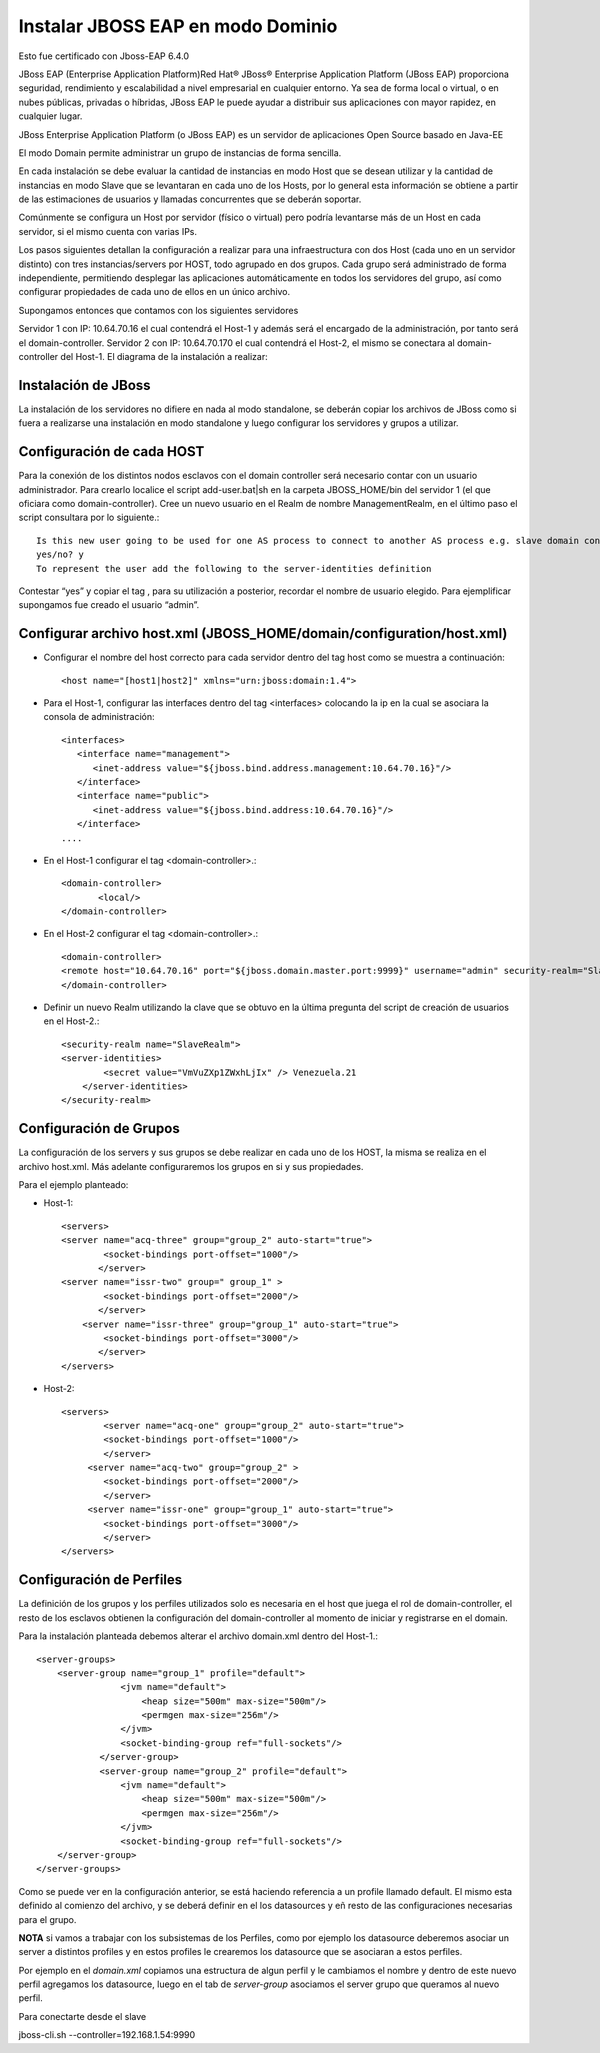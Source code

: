 Instalar JBOSS EAP en modo Dominio
===================================

Esto fue certificado con Jboss-EAP 6.4.0

JBoss EAP (Enterprise Application Platform)Red Hat® JBoss® Enterprise Application Platform (JBoss EAP) proporciona seguridad, rendimiento y escalabilidad a nivel empresarial en cualquier entorno. Ya sea de forma local o virtual, o en nubes públicas, privadas o híbridas, JBoss EAP le puede ayudar a distribuir sus aplicaciones con mayor rapidez, en cualquier lugar.

JBoss Enterprise Application Platform (o JBoss EAP) es un servidor de aplicaciones Open Source basado en Java-EE

El modo Domain permite administrar un grupo de instancias de forma sencilla.

En cada instalación se debe evaluar la cantidad de instancias en modo Host que se desean utilizar y la cantidad de instancias en modo Slave que se levantaran en cada uno de los Hosts, por lo general esta información se obtiene a partir de las estimaciones de usuarios y llamadas concurrentes que se deberán soportar.

Comúnmente se configura un Host por servidor (físico o virtual) pero podría levantarse más de un Host en cada servidor, si el mismo cuenta con varias IPs.

Los pasos siguientes detallan la configuración a realizar para una infraestructura con dos Host (cada uno en un servidor distinto) con tres instancias/servers por HOST, todo agrupado en dos grupos.
Cada grupo será administrado de forma independiente, permitiendo desplegar las aplicaciones automáticamente en todos los servidores del grupo, así como configurar propiedades de cada uno de ellos en un único archivo.

Supongamos entonces que contamos con los siguientes servidores

Servidor 1 con IP: 10.64.70.16 el cual contendrá el Host-1 y además será el encargado de la administración, por tanto será el domain-controller.
Servidor 2 con IP: 10.64.70.170 el cual contendrá el Host-2, el mismo se conectara al domain-controller del Host-1.
El diagrama de la instalación a realizar:

.. figure:: ../images/domain/01.png

Instalación de JBoss
+++++++++++++++++++++
La instalación de los servidores no difiere en nada al modo standalone, se deberán copiar los archivos de JBoss como si fuera a realizarse una instalación en modo standalone y luego configurar los servidores y grupos a utilizar.

Configuración de cada HOST
+++++++++++++++++++++++++++
Para la conexión de los distintos nodos esclavos con el domain controller será necesario contar con un usuario administrador. Para crearlo localice el script add-user.bat|sh en la carpeta JBOSS_HOME/bin del servidor 1 (el que oficiara como domain-controller).
Cree un nuevo usuario en el Realm de nombre ManagementRealm, en el último paso el script consultara por lo siguiente.::

	Is this new user going to be used for one AS process to connect to another AS process e.g. slave domain controller?
	yes/no? y
	To represent the user add the following to the server-identities definition

Contestar “yes” y copiar el tag , para su utilización a posterior, recordar el nombre de usuario elegido. Para ejemplificar supongamos fue creado el usuario “admin”.

Configurar archivo host.xml (JBOSS_HOME/domain/configuration/host.xml)
+++++++++++++++++++++++++++++++++++++++++++++++++++++++++++++++++++++++++

* Configurar el nombre del host correcto para cada servidor dentro del tag host como se muestra a continuación::

	<host name="[host1|host2]" xmlns="urn:jboss:domain:1.4">

* Para el Host-1, configurar las interfaces dentro del tag <interfaces> colocando la ip en la cual se asociara la consola de administración::

	<interfaces>
	   <interface name="management">
	      <inet-address value="${jboss.bind.address.management:10.64.70.16}"/>
	   </interface>
	   <interface name="public">
	      <inet-address value="${jboss.bind.address:10.64.70.16}"/>
	   </interface>
	....

* En el Host-1 configurar el tag <domain-controller>.::

	<domain-controller>
	       <local/>
	</domain-controller>

* En el Host-2 configurar el tag <domain-controller>.::

	<domain-controller>
	<remote host="10.64.70.16" port="${jboss.domain.master.port:9999}" username="admin" security-realm="SlaveRealm"/>
	</domain-controller>

* Definir un nuevo Realm utilizando la clave que se obtuvo en la última pregunta del script de creación de usuarios en el Host-2.::

	<security-realm name="SlaveRealm">
	<server-identities>
		<secret value="VmVuZXp1ZWxhLjIx" /> Venezuela.21
	    </server-identities>
	</security-realm>

Configuración de Grupos
++++++++++++++++++++++++++

La configuración de los servers y sus grupos se debe realizar en cada uno de los HOST, la misma se realiza en el archivo host.xml. Más adelante configuraremos  los grupos en si y sus propiedades.

Para el ejemplo planteado:

* Host-1::

	<servers>
	<server name="acq-three" group="group_2" auto-start="true">
		<socket-bindings port-offset="1000"/>
	       </server>
	<server name="issr-two" group=" group_1" >
		<socket-bindings port-offset="2000"/>           
	       </server>
	    <server name="issr-three" group="group_1" auto-start="true">
		<socket-bindings port-offset="3000"/>           
	       </server>
	</servers>

* Host-2::

	<servers>
		<server name="acq-one" group="group_2" auto-start="true">
		<socket-bindings port-offset="1000"/>
		</server>
	     <server name="acq-two" group="group_2" >
		<socket-bindings port-offset="2000"/>           
		</server>
	     <server name="issr-one" group="group_1" auto-start="true">
		<socket-bindings port-offset="3000"/>           
		</server>
	</servers>

Configuración de Perfiles
+++++++++++++++++++++++++++

La definición de los grupos y los perfiles utilizados solo es necesaria en el host que juega el rol de domain-controller, el resto de los esclavos obtienen la configuración del domain-controller al momento de iniciar y registrarse en el domain.

Para la instalación planteada debemos alterar el archivo domain.xml dentro del Host-1.::

	<server-groups>
	    <server-group name="group_1" profile="default">
		        <jvm name="default">
		            <heap size="500m" max-size="500m"/>
		            <permgen max-size="256m"/>
		        </jvm>
		        <socket-binding-group ref="full-sockets"/>            
		    </server-group>
		    <server-group name="group_2" profile="default">
		        <jvm name="default">
		            <heap size="500m" max-size="500m"/>
		            <permgen max-size="256m"/>
		        </jvm>
		        <socket-binding-group ref="full-sockets"/>
	    </server-group>
	</server-groups>


Como se puede ver en la configuración anterior, se está haciendo referencia a un profile llamado default. El mismo esta definido al comienzo del archivo, y se deberá definir en el los datasources y eñ resto de las configuraciones necesarias para el grupo.

**NOTA** si vamos a trabajar con los subsistemas de los Perfiles, como por ejemplo los datasource deberemos asociar un server a distintos profiles y en estos profiles le crearemos los datasource que se asociaran a estos perfiles.

Por ejemplo en el *domain.xml* copiamos una estructura de algun perfil y le cambiamos el nombre y dentro de este nuevo perfil agregamos los datasource, luego en el tab de *server-group* asociamos el server grupo que queramos al nuevo perfil. 


Para conectarte desde el slave

jboss-cli.sh --controller=192.168.1.54:9990

